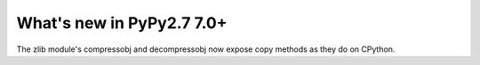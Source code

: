 ==========================
What's new in PyPy2.7 7.0+
==========================

.. this is a revision shortly after release-pypy-7.0.0
.. startrev: 481c69f7d81f

.. branch: zlib-copying

The zlib module's compressobj and decompressobj now expose copy methods
as they do on CPython.
